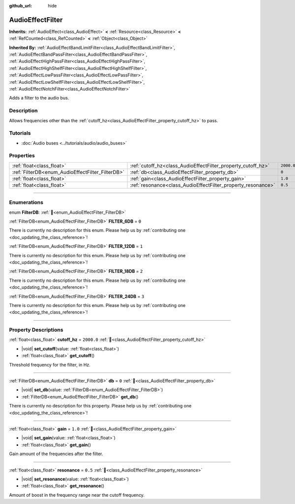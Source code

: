 :github_url: hide

.. DO NOT EDIT THIS FILE!!!
.. Generated automatically from redot engine sources.
.. Generator: https://github.com/redotengine/redot/tree/master/doc/tools/make_rst.py.
.. XML source: https://github.com/redotengine/redot/tree/master/doc/classes/AudioEffectFilter.xml.

.. _class_AudioEffectFilter:

AudioEffectFilter
=================

**Inherits:** :ref:`AudioEffect<class_AudioEffect>` **<** :ref:`Resource<class_Resource>` **<** :ref:`RefCounted<class_RefCounted>` **<** :ref:`Object<class_Object>`

**Inherited By:** :ref:`AudioEffectBandLimitFilter<class_AudioEffectBandLimitFilter>`, :ref:`AudioEffectBandPassFilter<class_AudioEffectBandPassFilter>`, :ref:`AudioEffectHighPassFilter<class_AudioEffectHighPassFilter>`, :ref:`AudioEffectHighShelfFilter<class_AudioEffectHighShelfFilter>`, :ref:`AudioEffectLowPassFilter<class_AudioEffectLowPassFilter>`, :ref:`AudioEffectLowShelfFilter<class_AudioEffectLowShelfFilter>`, :ref:`AudioEffectNotchFilter<class_AudioEffectNotchFilter>`

Adds a filter to the audio bus.

.. rst-class:: classref-introduction-group

Description
-----------

Allows frequencies other than the :ref:`cutoff_hz<class_AudioEffectFilter_property_cutoff_hz>` to pass.

.. rst-class:: classref-introduction-group

Tutorials
---------

- :doc:`Audio buses <../tutorials/audio/audio_buses>`

.. rst-class:: classref-reftable-group

Properties
----------

.. table::
   :widths: auto

   +--------------------------------------------------+--------------------------------------------------------------+------------+
   | :ref:`float<class_float>`                        | :ref:`cutoff_hz<class_AudioEffectFilter_property_cutoff_hz>` | ``2000.0`` |
   +--------------------------------------------------+--------------------------------------------------------------+------------+
   | :ref:`FilterDB<enum_AudioEffectFilter_FilterDB>` | :ref:`db<class_AudioEffectFilter_property_db>`               | ``0``      |
   +--------------------------------------------------+--------------------------------------------------------------+------------+
   | :ref:`float<class_float>`                        | :ref:`gain<class_AudioEffectFilter_property_gain>`           | ``1.0``    |
   +--------------------------------------------------+--------------------------------------------------------------+------------+
   | :ref:`float<class_float>`                        | :ref:`resonance<class_AudioEffectFilter_property_resonance>` | ``0.5``    |
   +--------------------------------------------------+--------------------------------------------------------------+------------+

.. rst-class:: classref-section-separator

----

.. rst-class:: classref-descriptions-group

Enumerations
------------

.. _enum_AudioEffectFilter_FilterDB:

.. rst-class:: classref-enumeration

enum **FilterDB**: :ref:`🔗<enum_AudioEffectFilter_FilterDB>`

.. _class_AudioEffectFilter_constant_FILTER_6DB:

.. rst-class:: classref-enumeration-constant

:ref:`FilterDB<enum_AudioEffectFilter_FilterDB>` **FILTER_6DB** = ``0``

.. container:: contribute

	There is currently no description for this enum. Please help us by :ref:`contributing one <doc_updating_the_class_reference>`!



.. _class_AudioEffectFilter_constant_FILTER_12DB:

.. rst-class:: classref-enumeration-constant

:ref:`FilterDB<enum_AudioEffectFilter_FilterDB>` **FILTER_12DB** = ``1``

.. container:: contribute

	There is currently no description for this enum. Please help us by :ref:`contributing one <doc_updating_the_class_reference>`!



.. _class_AudioEffectFilter_constant_FILTER_18DB:

.. rst-class:: classref-enumeration-constant

:ref:`FilterDB<enum_AudioEffectFilter_FilterDB>` **FILTER_18DB** = ``2``

.. container:: contribute

	There is currently no description for this enum. Please help us by :ref:`contributing one <doc_updating_the_class_reference>`!



.. _class_AudioEffectFilter_constant_FILTER_24DB:

.. rst-class:: classref-enumeration-constant

:ref:`FilterDB<enum_AudioEffectFilter_FilterDB>` **FILTER_24DB** = ``3``

.. container:: contribute

	There is currently no description for this enum. Please help us by :ref:`contributing one <doc_updating_the_class_reference>`!



.. rst-class:: classref-section-separator

----

.. rst-class:: classref-descriptions-group

Property Descriptions
---------------------

.. _class_AudioEffectFilter_property_cutoff_hz:

.. rst-class:: classref-property

:ref:`float<class_float>` **cutoff_hz** = ``2000.0`` :ref:`🔗<class_AudioEffectFilter_property_cutoff_hz>`

.. rst-class:: classref-property-setget

- |void| **set_cutoff**\ (\ value\: :ref:`float<class_float>`\ )
- :ref:`float<class_float>` **get_cutoff**\ (\ )

Threshold frequency for the filter, in Hz.

.. rst-class:: classref-item-separator

----

.. _class_AudioEffectFilter_property_db:

.. rst-class:: classref-property

:ref:`FilterDB<enum_AudioEffectFilter_FilterDB>` **db** = ``0`` :ref:`🔗<class_AudioEffectFilter_property_db>`

.. rst-class:: classref-property-setget

- |void| **set_db**\ (\ value\: :ref:`FilterDB<enum_AudioEffectFilter_FilterDB>`\ )
- :ref:`FilterDB<enum_AudioEffectFilter_FilterDB>` **get_db**\ (\ )

.. container:: contribute

	There is currently no description for this property. Please help us by :ref:`contributing one <doc_updating_the_class_reference>`!

.. rst-class:: classref-item-separator

----

.. _class_AudioEffectFilter_property_gain:

.. rst-class:: classref-property

:ref:`float<class_float>` **gain** = ``1.0`` :ref:`🔗<class_AudioEffectFilter_property_gain>`

.. rst-class:: classref-property-setget

- |void| **set_gain**\ (\ value\: :ref:`float<class_float>`\ )
- :ref:`float<class_float>` **get_gain**\ (\ )

Gain amount of the frequencies after the filter.

.. rst-class:: classref-item-separator

----

.. _class_AudioEffectFilter_property_resonance:

.. rst-class:: classref-property

:ref:`float<class_float>` **resonance** = ``0.5`` :ref:`🔗<class_AudioEffectFilter_property_resonance>`

.. rst-class:: classref-property-setget

- |void| **set_resonance**\ (\ value\: :ref:`float<class_float>`\ )
- :ref:`float<class_float>` **get_resonance**\ (\ )

Amount of boost in the frequency range near the cutoff frequency.

.. |virtual| replace:: :abbr:`virtual (This method should typically be overridden by the user to have any effect.)`
.. |const| replace:: :abbr:`const (This method has no side effects. It doesn't modify any of the instance's member variables.)`
.. |vararg| replace:: :abbr:`vararg (This method accepts any number of arguments after the ones described here.)`
.. |constructor| replace:: :abbr:`constructor (This method is used to construct a type.)`
.. |static| replace:: :abbr:`static (This method doesn't need an instance to be called, so it can be called directly using the class name.)`
.. |operator| replace:: :abbr:`operator (This method describes a valid operator to use with this type as left-hand operand.)`
.. |bitfield| replace:: :abbr:`BitField (This value is an integer composed as a bitmask of the following flags.)`
.. |void| replace:: :abbr:`void (No return value.)`
